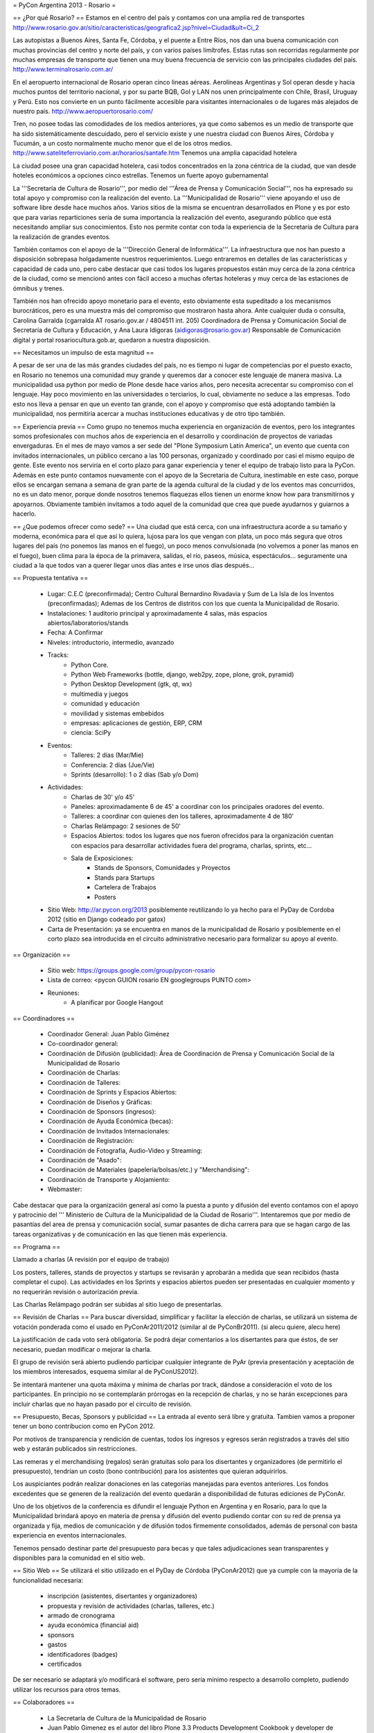 = PyCon Argentina 2013 - Rosario =

== ¿Por qué Rosario? ==
Estamos en el centro del país y contamos con una amplia red de transportes
http://www.rosario.gov.ar/sitio/caracteristicas/geografica2.jsp?nivel=Ciudad&ult=Ci_2

Las autopistas a Buenos Aires, Santa Fe, Córdoba, y el puente a Entre Ríos, nos dan una buena comunicación con muchas provincias del centro y norte del país, y con varios países limítrofes. Estas rutas son recorridas regularmente por muchas empresas de transporte que tienen una muy buena frecuencia de servicio con las principales ciudades del país. http://www.terminalrosario.com.ar/

En el aeropuerto internacional de Rosario operan cinco lineas aéreas. Aerolíneas Argentinas y Sol operan desde y hacia muchos puntos del territorio nacional, y por su parte BQB, Gol y LAN nos unen principalmente con Chile, Brasil, Uruguay y Perú. Esto nos convierte en un punto fácilmente accesible para visitantes internacionales o de lugares más alejados de nuestro país. http://www.aeropuertorosario.com/

Tren, no posee todas las comodidades de los medios anteriores, ya que como sabemos es un medio de transporte que ha sido sistemáticamente descuidado, pero el servicio existe y une nuestra ciudad con Buenos Aires, Córdoba y Tucumán, a un costo normalmente mucho menor que el de los otros medios. http://www.sateliteferroviario.com.ar/horarios/santafe.htm
Tenemos una amplia capacidad hotelera

La ciudad posee una gran capacidad hotelera, casi todos concentrados en la zona céntrica de la ciudad, que van desde hoteles económicos a opciones cinco estrellas.
Tenemos un fuerte apoyo gubernamental

La '''Secretaría de Cultura de Rosario''', por medio del '''Área de Prensa y Comunicación Social''', nos ha expresado su total apoyo y compromiso con la realización del evento. La '''Municipalidad de Rosario''' viene apoyando el uso de software libre desde hace muchos años. Varios sitios de la misma se encuentran desarrollados en Plone y es por esto que para varias reparticiones sería de suma importancia la realización del evento, asegurando público que está necesitando ampliar sus conocimientos.
Esto nos permite contar con toda la experiencia de la Secretaría de Cultura para la realización de grandes eventos. 

También contamos con el apoyo de la '''Dirección General de Informática'''. La infraestructura que nos han puesto a disposición sobrepasa holgadamente nuestros requerimientos. Luego entraremos en detalles de las características y capacidad de cada uno, pero cabe destacar que casi todos los lugares propuestos están muy cerca de la zona céntrica de la ciudad, como se mencionó antes con fácil acceso a muchas ofertas hoteleras y muy cerca de las estaciones de ómnibus y trenes.

También nos han ofrecido apoyo monetario para el evento, esto obviamente esta supeditado a los mecanismos burocráticos, pero es una muestra más del compromiso que mostraron hasta ahora.
Ante cualquier duda o consulta, Carolina Garralda (cgarralda AT rosario.gov.ar / 4804511 int. 205) Coordinadora de Prensa y Comunicación Social de Secretaría de Cultura y Educación, y Ana Laura Idigoras (aidigoras@rosario.gov.ar) Responsable de Comunicación digital y portal rosariocultura.gob.ar, quedaron a nuestra disposición.

== Necesitamos un impulso de esta magnitud ==

A pesar de ser una de las más grandes ciudades del país, no es tiempo ni lugar de competencias por el puesto exacto, en Rosario no tenemos una comunidad muy grande y queremos dar a conocer este lenguaje de manera masiva.
La municipalidad usa python por medio de Plone desde hace varios años, pero necesita acrecentar su compromiso con el lenguaje.
Hay poco movimiento en las universidades o terciarios, lo cual, obviamente no seduce a las empresas.
Todo esto nos lleva a pensar en que un evento tan grande, con el apoyo y compromiso que está adoptando también la municipalidad, nos permitiría acercar a muchas instituciones educativas y de otro tipo también.

== Experiencia previa ==
Como grupo no tenemos mucha experiencia en organización de eventos, pero los integrantes somos profesionales con muchos años de experiencia en el desarrollo y coordinación de proyectos de variadas envergaduras.
En el mes de mayo vamos a ser sede del "Plone Symposium Latin America", un evento que cuenta con invitados internacionales, un público cercano a las 100 personas, organizado y coordinado por casi el mismo equipo de gente. Este evento nos serviría en el corto plazo para ganar experiencia y tener el equipo de trabajo listo para la PyCon.
Además en este punto contamos nuevamente con el apoyo de la Secretaria de Cultura, inestimable en este caso, porque ellos se encargan semana a semana de gran parte de la agenda cultural de la ciudad y de los eventos mas concurridos, no es un dato menor, porque donde nosotros tenemos flaquezas ellos tienen un enorme know how para transmitirnos y apoyarnos.
Obviamente también invitamos a todo aquel de la comunidad que crea que puede ayudarnos y guiarnos a hacerlo.

== ¿Que podemos ofrecer como sede? ==
Una ciudad que está cerca, con una infraestructura acorde a su tamaño y moderna, económica para el que así lo quiera, lujosa para los que vengan con plata, un poco más segura que otros lugares del país (no ponemos las manos en el fuego), un poco menos convulsionada (no volvemos a poner las manos en el fuego), buen clima para la época de la primavera, salidas, el río, paseos, música, espectáculos... seguramente una ciudad a la que todos van a querer llegar unos días antes e irse unos días después...

== Propuesta tentativa ==

    * Lugar: C.E.C (preconfirmada); Centro Cultural Bernardino Rivadavia  y Sum de La Isla de los Inventos (preconfirmadas); Ademas de los Centros de distritos con los que cuenta la Municipalidad de Rosario.
    * Instalaciones: 1 auditorio principal y aproximadamente 4 salas, más espacios abiertos/laboratorios/stands
    * Fecha: A Confirmar
    * Niveles: introductorio, intermedio, avanzado
    * Tracks:
        * Python Core.
        * Python Web Frameworks (bottle, django, web2py, zope, plone, grok, pyramid)
        * Python Desktop Development (gtk, qt, wx)
        * multimedia y juegos
        * comunidad y educación
        * movilidad y sistemas embebidos
        * empresas: aplicaciones de gestión, ERP, CRM
        * ciencia: SciPy
    * Eventos:
        * Talleres: 2 días (Mar/Mie)
        * Conferencia: 2 días (Jue/Vie)
        * Sprints (desarrollo): 1 o 2 días (Sab y/o Dom)
    * Actividades:
        * Charlas de 30' y/o 45'
        * Paneles: aproximadamente 6 de 45' a coordinar con los principales oradores del evento.
        * Talleres: a coordinar con quienes den los talleres, aproximadamente 4 de 180'
        * Charlas Relámpago: 2 sesiones de 50'
        * Espacios Abiertos: todos los lugares que nos fueron ofrecidos para la organización cuentan con espacios para desarrollar actividades fuera del programa, charlas, sprints, etc...
        * Sala de Exposiciones:
            * Stands de Sponsors, Comunidades y Proyectos
            * Stands para Startups
            * Cartelera de Trabajos
            * Posters
    * Sitio Web: http://ar.pycon.org/2013 posiblemente reutilizando lo ya hecho para el PyDay de Cordoba 2012 (sitio en Django codeado por gatox)
    * Carta de Presentación: ya se encuentra en manos de la municipalidad de Rosario y posiblemente en el corto plazo sea introducida en el circuito administrativo necesario para formalizar su apoyo al evento.

== Organización ==

    * Sitio web: https://groups.google.com/group/pycon-rosario
    * Lista de correo: <pycon GUION rosario EN googlegroups PUNTO com>
    * Reuniones:
        * A planificar por Google Hangout 

== Coordinadores ==

    * Coordinador General: Juan Pablo Giménez
    * Co-coordinador general:
    * Coordinación de Difusión (publicidad): Área de Coordinación de Prensa y Comunicación Social de la Municipalidad de Rosario
    * Coordinación de Charlas:
    * Coordinación de Talleres:
    * Coordinación de Sprints y Espacios Abiertos: 
    * Coordinación de Diseños y Gráficas:  
    * Coordinación de Sponsors (ingresos):
    * Coordinación de Ayuda Económica (becas):
    * Coordinación de Invitados Internacionales:
    * Coordinación de Registración:
    * Coordinación de Fotografía, Audio-Video y Streaming:
    * Coordinación de "Asado":
    * Coordinación de Materiales (papelería/bolsas/etc.) y "Merchandising":
    * Coordinación de Transporte y Alojamiento:
    * Webmaster: 


Cabe destacar que para la organización general así como la puesta a punto y difusión del evento contamos con el apoyo y patrocinio del ''' Ministerio de Cultura de la Municipalidad de la Ciudad de Rosario'''. Intentaremos que por medio de pasantías del area de prensa y comunicación social, sumar pasantes de dicha carrera para que se hagan cargo de las tareas organizativas y de comunicación en las que tienen más experiencia.

== Programa ==

Llamado a charlas (A revisión por el equipo de trabajo)

Los posters, talleres, stands de proyectos y startups se revisarán y aprobarán a medida que sean recibidos (hasta completar el cupo).
Las actividades en los Sprints y espacios abiertos pueden ser presentadas en cualquier momento y no requerirán revisión o autorización previa.

Las Charlas Relámpago podrán ser subidas al sitio luego de presentarlas.

== Revisión de Charlas ==
Para buscar diversidad, simplificar y facilitar la elección de charlas, se utilizará un sistema de votación ponderada como el usado en PyConAr2011/2012 (similar al de PyConBr2011). (si alecu quiere, alecu here)

La justificación de cada voto será obligatoria. Se podrá dejar comentarios a los disertantes para que éstos, de ser necesario, puedan modificar o mejorar la charla.

El grupo de revisión será abierto pudiendo participar cualquier integrante de PyAr (previa presentación y aceptación de los miembros interesados, esquema similar al de PyConUS2012).

Se intentará mantener una quota máxima y mínima de charlas por track, dándose a consideración el voto de los participantes.
En principio no se contemplarán prórrogas en la recepción de charlas, y no se harán excepciones para incluir charlas que no hayan pasado por el circuito de revisión.

== Presupuesto, Becas, Sponsors y publicidad ==
La entrada al evento será libre y gratuita. Tambien vamos a proponer tener un bono contribucion como en PyCon 2012.

Por motivos de transparencia y rendición de cuentas, todos los ingresos y egresos serán registrados a través del sitio web y estarán publicados sin restricciones.

Las remeras y el merchandising (regalos) serán gratuitas solo para los disertantes y organizadores (de permitirlo el presupuesto), tendrían un costo (bono contribución) para los asistentes que quieran adquirirlos.

Los auspiciantes podrán realizar donaciones en las categorías manejadas para eventos anteriores. Los fondos excedentes que se generen de la realización del evento quedarán a disponibilidad de futuras ediciones de PyConAr.

Uno de los objetivos de la conferencia es difundir el lenguaje Python en Argentina y en Rosario, para lo que la Municipalidad brindará apoyo en materia de prensa y difusión del evento pudiendo contar con su red de prensa ya organizada y fija, medios de comunicación y de difusión todos firmemente consolidados, además de personal con basta experiencia en eventos internacionales.

Tenemos pensado destinar parte del presupuesto para becas y que tales adjudicaciones sean transparentes y disponibles para la comunidad en el sitio web.

== Sitio Web ==
Se utilizará el sitio utilizado en el PyDay de Córdoba (PyConAr2012) que ya cumple con la mayoría de la funcionalidad necesaria:

    * inscripción (asistentes, disertantes y organizadores)
    * propuesta y revisión de actividades (charlas, talleres, etc.)
    * armado de cronograma
    * ayuda económica (financial aid)
    * sponsors
    * gastos
    * identificadores (badges)
    * certificados

De ser necesario se adaptará y/o modificará el software, pero sería mínimo respecto a desarrollo completo, pudiendo utilizar los recursos para otros temas.

== Colaboradores ==

    * La Secretaría de Cultura de la Municipalidad de Rosario
    * Juan Pablo Gimenez es el autor del libro Plone 3.3 Products Development Cookbook y developer de Simples Consultoria, http://www.simplesconsultoria.com.br/
    * Fisa
    * Roberto Alsina
    * Alejandro Cura
    * Diego Sarmentero
    * Facundo Batista
    * Juan BC
    * Emiliano Dalla Verde Marcozzi

== Comité de Programa ==

Falta definirlo formalmente pero estaría compuesto por miembros locales de la comunidad y representantes de la dirección general de informática de la municipalidad de Rosario.

== Diseñadores Gráficos ==
Diseño de logos, banners, html/css para la web, etc.:

    * Posiblemente miembros del equipo web de la municipalidad de Rosario y/o miembros del colectivo Planeta X.

== Encargados de Salas ==
Presentadores de las charlas, control de limite de tiempo, responsables de los elementos del aula (proyector, cables, micrófono, etc.) y demás comodidades para los disertantes.
A definir. (posiblemente por parte de la Municipalidad de Rosario)

== Registración del Staff ==
Armado de bolsas o carpetas con los materiales, recepción de los participantes, entrega de certificados, etc
A definir. (posiblemente por parte de la Municipalidad de Rosario)

== Staff Fotografía, Audio-Video y Streaming ==

    Grabación, edición o publicación de los contenidos:   
        * Área de Coordinación de Prensa y Comunicación Social de la Municipalidad de Rosario.

== Staff de Prensa y Difusión ==

    Área de Coordinación de Prensa y Comunicación Social de la Municipalidad de Rosario

